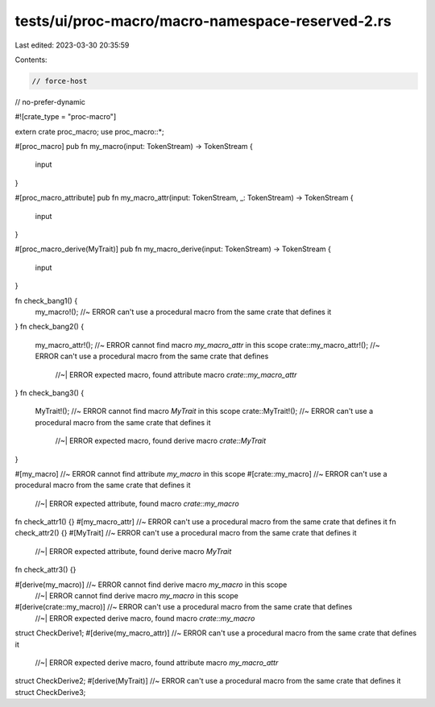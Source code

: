 tests/ui/proc-macro/macro-namespace-reserved-2.rs
=================================================

Last edited: 2023-03-30 20:35:59

Contents:

.. code-block:: rs

    // force-host
// no-prefer-dynamic

#![crate_type = "proc-macro"]

extern crate proc_macro;
use proc_macro::*;

#[proc_macro]
pub fn my_macro(input: TokenStream) -> TokenStream {
    input
}

#[proc_macro_attribute]
pub fn my_macro_attr(input: TokenStream, _: TokenStream) -> TokenStream {
    input
}

#[proc_macro_derive(MyTrait)]
pub fn my_macro_derive(input: TokenStream) -> TokenStream {
    input
}

fn check_bang1() {
    my_macro!(); //~ ERROR can't use a procedural macro from the same crate that defines it
}
fn check_bang2() {
    my_macro_attr!(); //~ ERROR cannot find macro `my_macro_attr` in this scope
    crate::my_macro_attr!(); //~ ERROR can't use a procedural macro from the same crate that defines
                             //~| ERROR expected macro, found attribute macro `crate::my_macro_attr`
}
fn check_bang3() {
    MyTrait!(); //~ ERROR cannot find macro `MyTrait` in this scope
    crate::MyTrait!(); //~ ERROR can't use a procedural macro from the same crate that defines it
                       //~| ERROR expected macro, found derive macro `crate::MyTrait`
}

#[my_macro] //~ ERROR cannot find attribute `my_macro` in this scope
#[crate::my_macro] //~ ERROR can't use a procedural macro from the same crate that defines it
                   //~| ERROR expected attribute, found macro `crate::my_macro`
fn check_attr1() {}
#[my_macro_attr] //~ ERROR can't use a procedural macro from the same crate that defines it
fn check_attr2() {}
#[MyTrait] //~ ERROR can't use a procedural macro from the same crate that defines it
           //~| ERROR expected attribute, found derive macro `MyTrait`
fn check_attr3() {}

#[derive(my_macro)] //~ ERROR cannot find derive macro `my_macro` in this scope
                    //~| ERROR cannot find derive macro `my_macro` in this scope
#[derive(crate::my_macro)] //~ ERROR can't use a procedural macro from the same crate that defines
                           //~| ERROR expected derive macro, found macro `crate::my_macro`
struct CheckDerive1;
#[derive(my_macro_attr)] //~ ERROR can't use a procedural macro from the same crate that defines it
                         //~| ERROR expected derive macro, found attribute macro `my_macro_attr`
struct CheckDerive2;
#[derive(MyTrait)] //~ ERROR can't use a procedural macro from the same crate that defines it
struct CheckDerive3;


